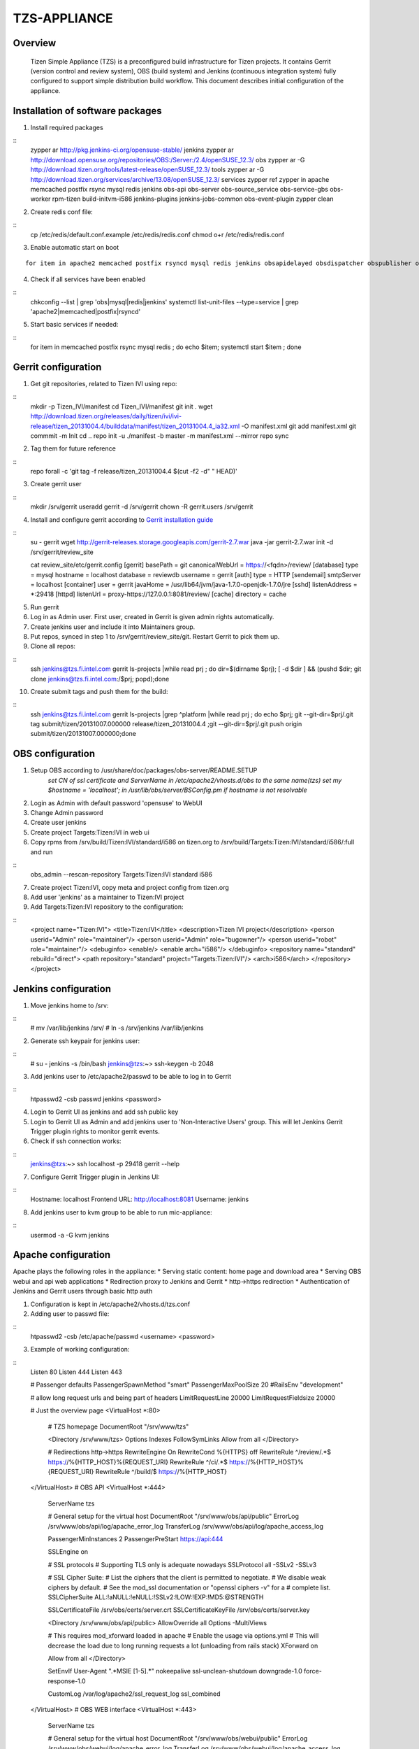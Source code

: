 =============
TZS-APPLIANCE
=============

Overview
========
    Tizen Simple Appliance (TZS) is a preconfigured build infrastructure for Tizen projects. It contains Gerrit (version control and review system), OBS (build system) and Jenkins (continuous integration system) fully configured to support simple distribution build workflow. This document describes initial configuration of the appliance.
    
Installation of software packages
=================================

1. Install required packages

::
    zypper ar http://pkg.jenkins-ci.org/opensuse-stable/ jenkins
    zypper ar http://download.opensuse.org/repositories/OBS:/Server:/2.4/openSUSE_12.3/ obs
    zypper ar -G http://download.tizen.org/tools/latest-release/openSUSE_12.3/ tools
    zypper ar -G http://download.tizen.org/services/archive/13.08/openSUSE_12.3/ services
    zypper ref
    zypper in apache memcached postfix rsync mysql redis jenkins obs-api obs-server obs-source_service obs-service-gbs obs-worker rpm-tizen build-initvm-i586 jenkins-plugins jenkins-jobs-common obs-event-plugin
    zypper clean

2. Create redis conf file:

::
    cp /etc/redis/default.conf.example /etc/redis/redis.conf
    chmod o+r /etc/redis/redis.conf

3. Enable automatic start on boot

::

    for item in apache2 memcached postfix rsyncd mysql redis jenkins obsapidelayed obsdispatcher obspublisher obsrepserver obsscheduler obsservice obssrcserver obsworker; do echo $item; systemctl enable $item.service ; done

4. Check if all services have been enabled

::
    chkconfig --list | grep 'obs\|mysql\|redis\|jenkins'
    systemctl list-unit-files --type=service | grep 'apache2\|memcached\|postfix\|rsyncd'

5. Start basic services if needed:

::
    for item in memcached postfix rsync mysql redis ; do echo $item; systemctl start $item ; done

Gerrit configuration
====================

1. Get git repositories, related to Tizen IVI using repo:

::
    mkdir -p Tizen_IVI/manifest
    cd Tizen_IVI/manifest
    git init .
    wget http://download.tizen.org/releases/daily/tizen/ivi/ivi-release/tizen_20131004.4/builddata/manifest/tizen_20131004.4_ia32.xml -O manifest.xml
    git add manifest.xml
    git commmit -m Init
    cd ..
    repo init -u ./manifest -b master -m manifest.xml --mirror
    repo sync

2. Tag them for future reference

::
    repo forall -c 'git tag -f release/tizen_20131004.4 $(cut -f2 -d" " HEAD)'

3. Create gerrit user

::
    mkdir /srv/gerrit
    useradd gerrit -d /srv/gerrit
    chown -R gerrit.users /srv/gerrit

4. Install and configure gerrit according to `Gerrit installation guide <http://gerrit-documentation.googlecode.com/svn/Documentation/2.7/install.html>`_

::
    su - gerrit
    wget http://gerrit-releases.storage.googleapis.com/gerrit-2.7.war
    java -jar gerrit-2.7.war init -d /srv/gerrit/review_site

    cat review_site/etc/gerrit.config 
    [gerrit]
    basePath = git
    canonicalWebUrl = https://<fqdn>/review/
    [database]
    type = mysql
    hostname = localhost
    database = reviewdb
    username = gerrit
    [auth]
    type = HTTP
    [sendemail]
    smtpServer = localhost
    [container]
    user = gerrit
    javaHome = /usr/lib64/jvm/java-1.7.0-openjdk-1.7.0/jre
    [sshd]
    listenAddress = *:29418
    [httpd]
    listenUrl = proxy-https://127.0.0.1:8081/review/
    [cache]
    directory = cache

5. Run gerrit
6. Log in as Admin user. First user, created in Gerrit is given admin rights automatically.
7. Create jenkins user and include it into Maintainers group.

8. Put repos, synced in step 1 to /srv/gerrit/review_site/git. Restart Gerrit to pick them up.

9. Clone all repos:

::
    ssh jenkins@tzs.fi.intel.com gerrit ls-projects |while read prj ; do dir=$(dirname $prj); [ -d $dir ] && (pushd $dir; git clone jenkins@tzs.fi.intel.com:/$prj; popd);done

10. Create submit tags and push them for the build:

::
    ssh jenkins@tzs.fi.intel.com gerrit ls-projects |grep ^platform |while read prj ; do echo $prj; git --git-dir=$prj/.git tag submit/tizen/20131007.000000 release/tizen_20131004.4 ;git --git-dir=$prj/.git push origin submit/tizen/20131007.000000;done

OBS configuration
=================

1. Setup OBS according to /usr/share/doc/packages/obs-server/README.SETUP
    *set CN of ssl certificate and ServerName in /etc/apache2/vhosts.d/obs to the same name(tzs)*
    *set my $hostname = 'localhost'; in /usr/lib/obs/server/BSConfig.pm if hostname is not resolvable*
2. Login as Admin with default password 'opensuse' to WebUI
3. Change Admin password
4. Create user jenkins
5. Create project Targets:Tizen:IVI in web ui
6. Copy rpms from /srv/build/Tizen:IVI/standard/i586 on tizen.org to /srv/build/Targets:Tizen:IVI/standard/i586/:full and run

::
    obs_admin --rescan-repository Targets:Tizen:IVI standard i586
7. Create project Tizen:IVI, copy meta and project config from tizen.org
8. Add user 'jenkins' as a maintainer to Tizen:IVI project
9. Add Targets:Tizen:IVI repository to the configuration:

::
    <project name="Tizen:IVI">
    <title>Tizen:IVI</title>
    <description>Tizen IVI project</description>
    <person userid="Admin" role="maintainer"/>
    <person userid="Admin" role="bugowner"/>
    <person userid="robot" role="maintainer"/>
    <debuginfo>
    <enable/>
    <enable arch="i586"/>
    </debuginfo>
    <repository name="standard" rebuild="direct">
    <path repository="standard" project="Targets:Tizen:IVI"/>
    <arch>i586</arch>
    </repository>
    </project>


Jenkins configuration
=====================

1. Move jenkins home to /srv:

::
    # mv /var/lib/jenkins /srv/
    # ln -s /srv/jenkins /var/lib/jenkins
2. Generate ssh keypair for jenkins user:

::
    # su - jenkins -s /bin/bash
    jenkins@tzs:~> ssh-keygen -b 2048
3. Add jenkins user to /etc/apache2/passwd to be able to log in to Gerrit

::
    htpasswd2 -csb passwd jenkins <password>
4. Login to Gerrit UI as jenkins and add ssh public key
5. Login to Gerrit UI as Admin and add jenkins user to 'Non-Interactive Users' group. This will let Jenkins Gerrit Trigger plugin rights to monitor gerrit events.
6. Check if ssh connection works:

::
    jenkins@tzs:~> ssh localhost -p 29418 gerrit --help
7. Configure Gerrit Trigger plugin in Jenkins UI:

::
    Hostname: localhost
    Frontend URL: http://localhost:8081
    Username: jenkins
8. Add jenkins user to kvm group to be able to run mic-appliance:

::
    usermod -a -G kvm jenkins


Apache configuration 
====================

Apache plays the following roles in the appliance:
* Serving static content: home page and download area
* Serving OBS webui and api web applications
* Redirection proxy to Jenkins and Gerrit
* http->https redirection
* Authentication of Jenkins and Gerrit users through basic http auth

1. Configuration is kept in /etc/apache2/vhosts.d/tzs.conf
2. Adding user to passwd file:

::
    htpasswd2 -csb /etc/apache/passwd <username> <password>
3. Example of working configuration:

::
    Listen 80
    Listen 444
    Listen 443

    # Passenger defaults
    PassengerSpawnMethod "smart" 
    PassengerMaxPoolSize 20
    #RailsEnv "development" 

    # allow long request urls and being part of headers
    LimitRequestLine 20000
    LimitRequestFieldsize 20000

    # Just the overview page
    <VirtualHost *:80>
            # TZS homepage
            DocumentRoot  "/srv/www/tzs" 

            <Directory /srv/www/tzs>
            Options Indexes FollowSymLinks
            Allow from all
            </Directory>

            # Redirections http->https      
            RewriteEngine On
            RewriteCond %{HTTPS} off
            RewriteRule ^/review/.*$ https://%{HTTP_HOST}%{REQUEST_URI}
            RewriteRule ^/ci/.*$ https://%{HTTP_HOST}%{REQUEST_URI}
            RewriteRule ^/build/$ https://%{HTTP_HOST}
    </VirtualHost>
    # OBS API
    <VirtualHost *:444>
            ServerName tzs

            #  General setup for the virtual host
            DocumentRoot  "/srv/www/obs/api/public" 
            ErrorLog /srv/www/obs/api/log/apache_error_log
            TransferLog /srv/www/obs/api/log/apache_access_log

            PassengerMinInstances 2
            PassengerPreStart https://api:444

            SSLEngine on

            #  SSL protocols
            #  Supporting TLS only is adequate nowadays
            SSLProtocol all -SSLv2 -SSLv3

            #   SSL Cipher Suite:
            #   List the ciphers that the client is permitted to negotiate.
            #   We disable weak ciphers by default.
            #   See the mod_ssl documentation or "openssl ciphers -v" for a
            #   complete list.
            SSLCipherSuite ALL:!aNULL:!eNULL:!SSLv2:!LOW:!EXP:!MD5:@STRENGTH

            SSLCertificateFile /srv/obs/certs/server.crt
            SSLCertificateKeyFile /srv/obs/certs/server.key

            <Directory /srv/www/obs/api/public>
            AllowOverride all
            Options -MultiViews

            # This requires mod_xforward loaded in apache 
            # Enable the usage via options.yml
            # This will decrease the load due to long running requests a lot (unloading from rails stack)
            XForward on

            Allow from all
            </Directory>                                                                                                                                                                                         

            SetEnvIf User-Agent ".*MSIE [1-5].*" \
            nokeepalive ssl-unclean-shutdown \
            downgrade-1.0 force-response-1.0

            CustomLog /var/log/apache2/ssl_request_log   ssl_combined

    </VirtualHost>
    # OBS WEB interface
    <VirtualHost *:443>
            ServerName tzs

            #  General setup for the virtual host
            DocumentRoot  "/srv/www/obs/webui/public" 
            ErrorLog /srv/www/obs/webui/log/apache_error_log
            TransferLog /srv/www/obs/webui/log/apache_access_log

            PassengerPreStart https://build

            SSLEngine on
            SSLProxyEngine on # required for raw buildlog

            #  SSL protocols
            #  Supporting TLS only is adequate nowadays
            SSLProtocol all -SSLv2 -SSLv3

            #   SSL Cipher Suite:
            #   List the ciphers that the client is permitted to negotiate.
            #   We disable weak ciphers by default.
            #   See the mod_ssl documentation or "openssl ciphers -v" for a
            #   complete list.
            SSLCipherSuite ALL:!aNULL:!eNULL:!SSLv2:!LOW:!EXP:!MD5:@STRENGTH

            SSLCertificateFile /srv/obs/certs/server.crt
            SSLCertificateKeyFile /srv/obs/certs/server.key

            <Directory /srv/www/obs/webui/public>
            AllowOverride all
            Options -MultiViews

            # This requires mod_xforward loaded in apache 
            # Enable the usage via options.yml
            # This will decrease the load due to long running requests a lot (unloading from rails stack)
            XForward on

            Allow from all
            </Directory>                                                                                                                                                                                         
            # from http://guides.rubyonrails.org/asset_pipeline.html
            <LocationMatch "^/assets/.*$">
            Header unset ETag
            FileETag None
            # RFC says only cache for 1 year
            ExpiresActive On
            ExpiresDefault "access plus 1 year" 
            </LocationMatch>
            # --- Proxy redirects for Gerrit and Jenkins --------
            ProxyRequests Off
            ProxyVia Off
            ProxyPreserveHost On

            <Proxy *>
            Order deny,allow
            Allow from all
            </Proxy>

            ProxyPass /review/ http://localhost:8081/review/

            ProxyPass         /ci/  http://localhost:8082/ci/
            ProxyPass         /ci  http://localhost:8082/ci
            ProxyPassReverse  /ci/  http://localhost:8082/ci/
            ProxyPassReverse  /ci  http://localhost:8082/ci
            ProxyPassReverse  /ci/  https://tzf.fi.intel.com/ci/
            ProxyPassReverse  /ci  https://tzf.fi.intel.com/ci

            <Location /review/login/>
            AuthUserFile  /etc/apache2/passwd 
            AuthType Basic
            AuthName "Gerrit Code Review" 
            Require valid-user
            </Location>

            <Location /ci/>
            AuthType Basic
            AuthName "Jenkins" 
            AuthUserFile "/etc/apache2/passwd" 
            Require valid-user
            </Location>
            # ------------------------------

            SetEnvIf User-Agent ".*MSIE [1-5].*" \
            nokeepalive ssl-unclean-shutdown \
            downgrade-1.0 force-response-1.0
            ## Older firefox versions needs this, otherwise it wont cache anything over SSL.
            Header append Cache-Control "public" 

            CustomLog /var/log/apache2/ssl_request_log   ssl_combined
    </VirtualHost>

Submitting all projects to OBS
==============================

This is done by tagging all projects with submit tag and pushing it to Gerrit:

::
    ls | while read dir; do echo $dir; git --git-dir $dir/.git tag -f submit/tizen/20130918.200000 origin/tizen; git --git-dir $dir/.git push -f origin submit/tizen/20130918.200000; done

Jenkins submit job should be triggered for every submit tag and upload tagged sources to OBS. After build is done <path repository="standard" project="Targets:Tizen:IVI"/> should be removed from target repository meta.
